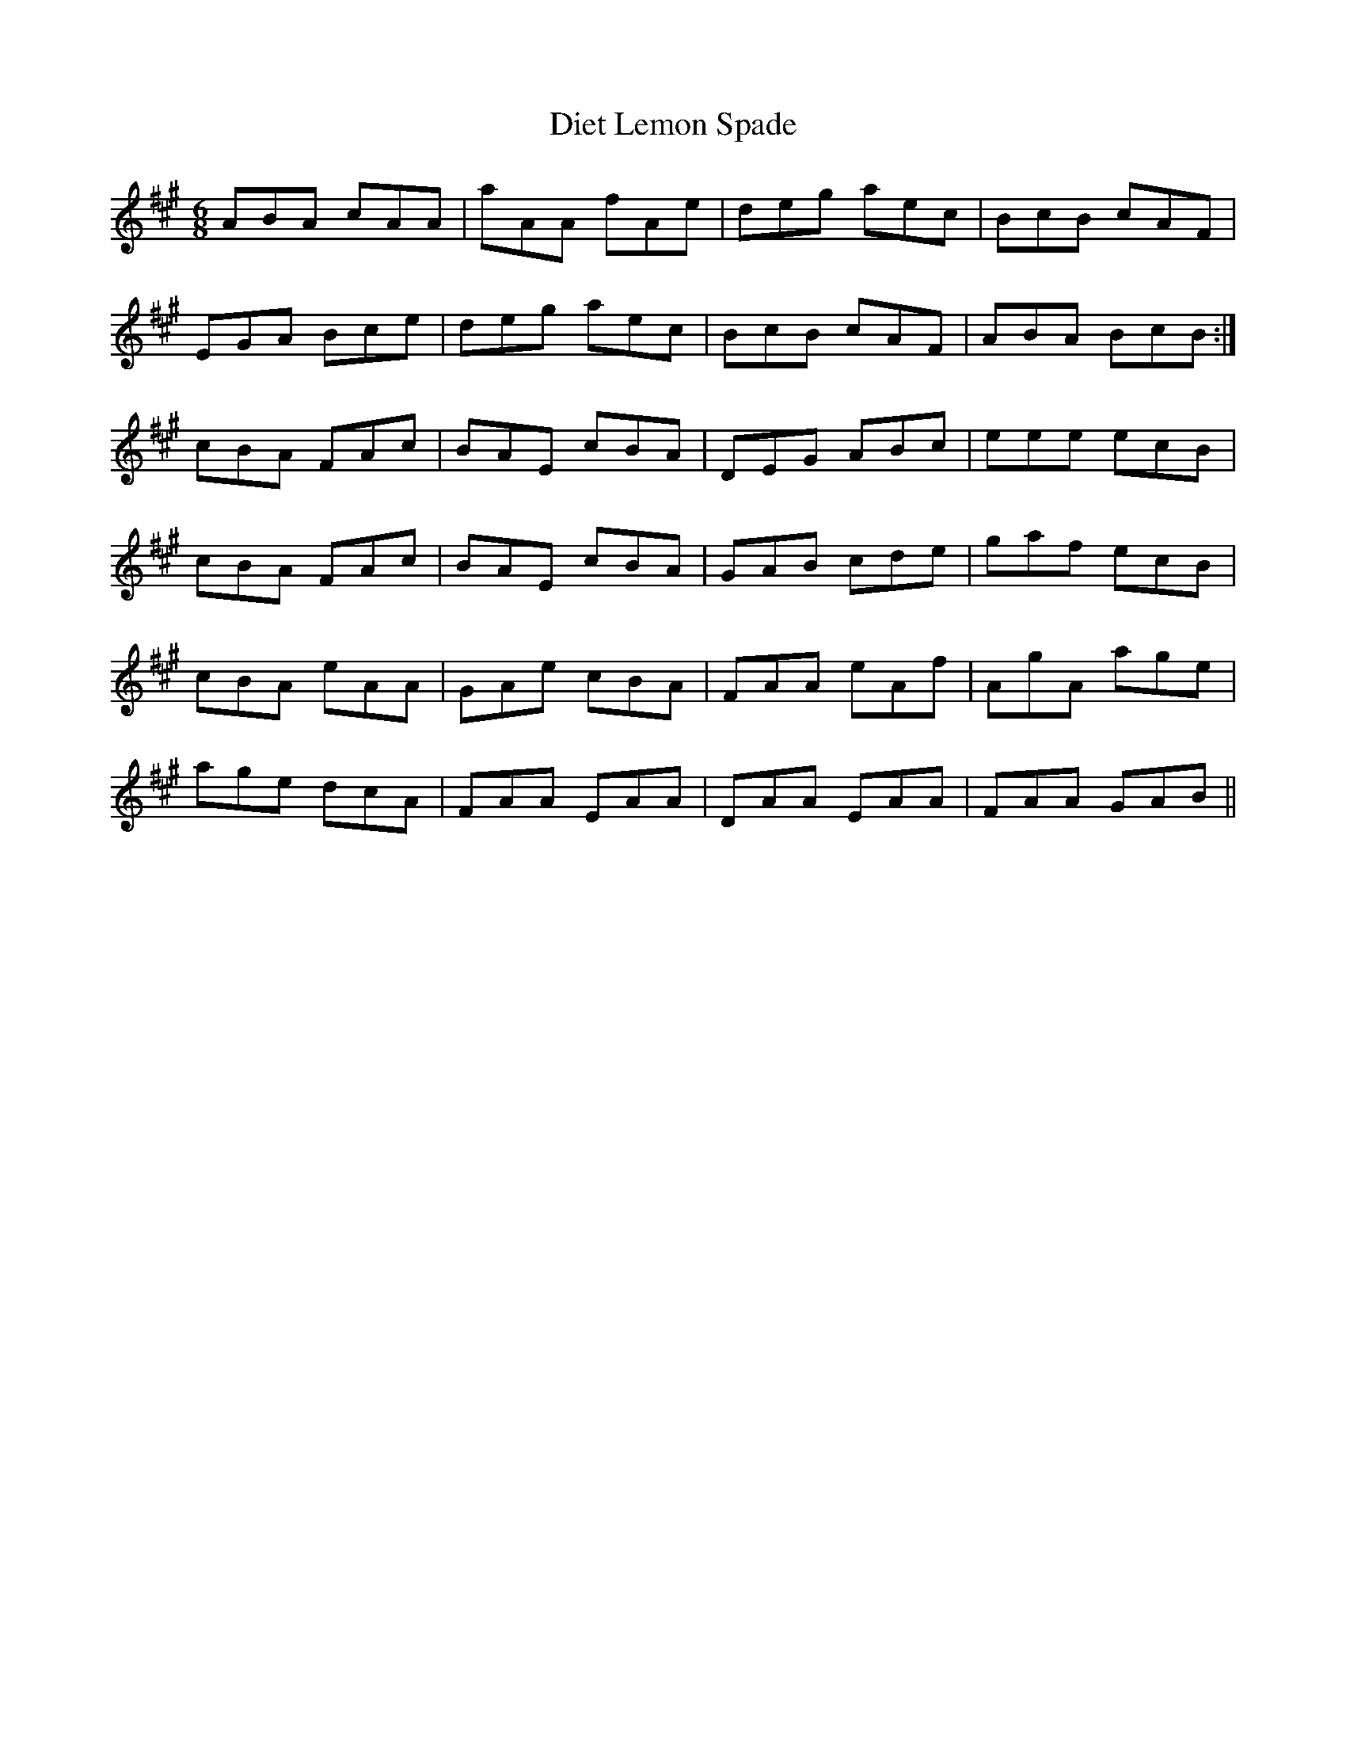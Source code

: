 X: 10099
T: Diet Lemon Spade
R: jig
M: 6/8
K: Amajor
ABA cAA|aAA fAe|deg aec|BcB cAF|
EGA Bce|deg aec|BcB cAF|ABA BcB:|
cBA FAc|BAE cBA|DEG ABc|eee ecB|
cBA FAc|BAE cBA|GAB cde|gaf ecB|
cBA eAA|GAe cBA|FAA eAf|AgA age|
age dcA|FAA EAA|DAA EAA|FAA GAB||

